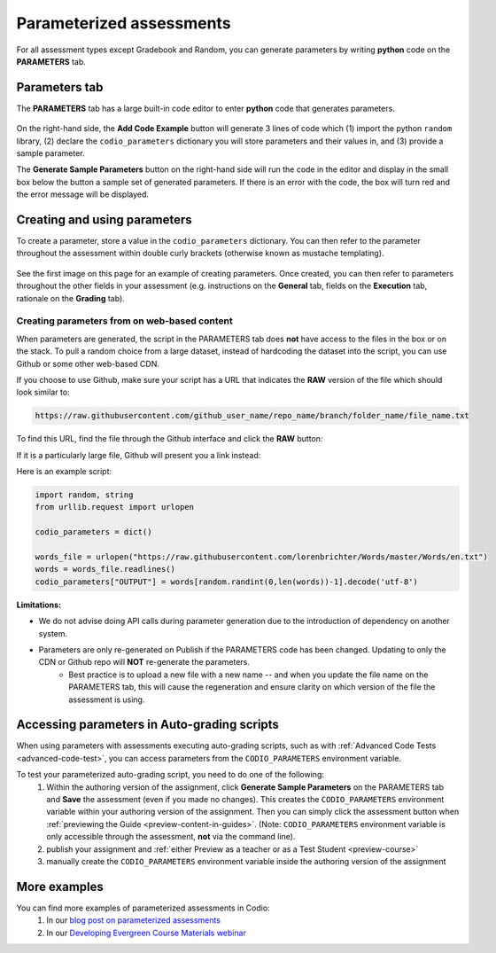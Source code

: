.. meta::
   :description: Parameterized assessments
   
.. _parameterized:

Parameterized assessments
=========================
For all assessment types except Gradebook and Random, you can generate parameters by writing **python** code on the **PARAMETERS** tab.

   .. image:: /img/guides/parameterized2.png
      :alt: Parameterized Assessment

Parameters tab
**************
The **PARAMETERS** tab has a large built-in code editor to enter **python** code that generates parameters.

   .. image:: /img/guides/ParametersTab.png
      :alt: Parameters Tab UI

On the right-hand side, the **Add Code Example** button will generate 3 lines of code which (1) import the python ``random`` library, (2) declare the ``codio_parameters`` dictionary you will store parameters and their values in, and (3) provide a sample parameter.

The **Generate Sample Parameters** button on the right-hand side will run the code in the editor and display in the small box below the button a sample set of generated parameters. If there is an error with the code, the box will turn red and the error message will be displayed.

Creating and using parameters
*****************************
To create a parameter, store a value in the ``codio_parameters`` dictionary. You can then refer to the parameter throughout the assessment within double curly brackets (otherwise known as mustache templating).

   .. image:: /img/guides/paramterSyntax.png
      :alt: Syntax for parameters in Codio

See the first image on this page for an example of creating parameters. Once created, you can then refer to parameters throughout the other fields in your assessment (e.g. instructions on the **General** tab, fields on the **Execution** tab, rationale on the **Grading** tab).

   .. image:: /img/guides/param_instructions2.png
      :alt: Parameters in question field

   .. image:: /img/guides/param_execution.png
      :alt: Parameters in fields of multiple choice assessment
      
Creating parameters from on web-based content
----------------------------------------------
When parameters are generated, the script in the PARAMETERS tab does **not** have access to the files in the box or on the stack. To pull a random choice from a large dataset, instead of hardcoding the dataset into the script, you can use Github or some other web-based CDN.

If you choose to use Github, make sure your script has a URL that indicates the **RAW** version of the file which should look similar to:

.. code::

   https://raw.githubusercontent.com/github_user_name/repo_name/branch/folder_name/file_name.txt

To find this URL, find the file through the Github interface and click the **RAW** button:
   .. image:: /img/raw_github_button.png
      :alt: Raw button in Github interface

If it is a particularly large file, Github will present you a link instead:
   .. image:: /img/raw_github_link.png
      :alt: View raw link in Github interface

Here is an example script:

.. code:: python

   import random, string
   from urllib.request import urlopen

   codio_parameters = dict()

   words_file = urlopen("https://raw.githubusercontent.com/lorenbrichter/Words/master/Words/en.txt")
   words = words_file.readlines()
   codio_parameters["OUTPUT"] = words[random.randint(0,len(words))-1].decode('utf-8')


**Limitations:**

- We do not advise doing API calls during parameter generation due to the introduction of dependency on another system.
- Parameters are only re-generated on Publish if the PARAMETERS code has been changed. Updating to only the CDN or Github repo will **NOT** re-generate the parameters.
    * Best practice is to upload a new file with a new name -- and when you update the file name on the PARAMETERS tab, this will cause the regeneration and ensure clarity on which version of the file the assessment is using.

Accessing parameters in Auto-grading scripts
********************************************
When using parameters with assessments executing auto-grading scripts, such as with :ref:`Advanced Code Tests <advanced-code-test>`, you can access parameters from the ``CODIO_PARAMETERS`` environment variable.

To test your parameterized auto-grading script, you need to do one of the following:
  1. Within the authoring version of the assignment, click **Generate Sample Parameters** on the PARAMETERS tab and **Save** the assessment (even if you made no changes). This creates the ``CODIO_PARAMETERS`` environment variable within your authoring version of the assignment. Then you can simply click the assessment button when :ref:`previewing the Guide <preview-content-in-guides>`. (Note: ``CODIO_PARAMETERS`` environment variable is only accessible through the assessment, **not** via the command line).
  2. publish your assignment and :ref:`either Preview as a teacher or as a Test Student <preview-course>`
  3. manually create the ``CODIO_PARAMETERS`` environment variable inside the authoring version of the assignment

More examples
*************
You can find more examples of parameterized assessments in Codio:
  1. In our `blog post on parameterized assessments`_
  2. In our `Developing Evergreen Course Materials webinar`_
    
.. _blog post on parameterized assessments: https://www.codio.com/blog/individualized-student-questions-parameterized-assessments
.. _Developing Evergreen Course Materials webinar: https://www.codio.com/on-demand-webinars?wchannelid=rr05s1wyns&wmediaid=igvq1jnlwi
